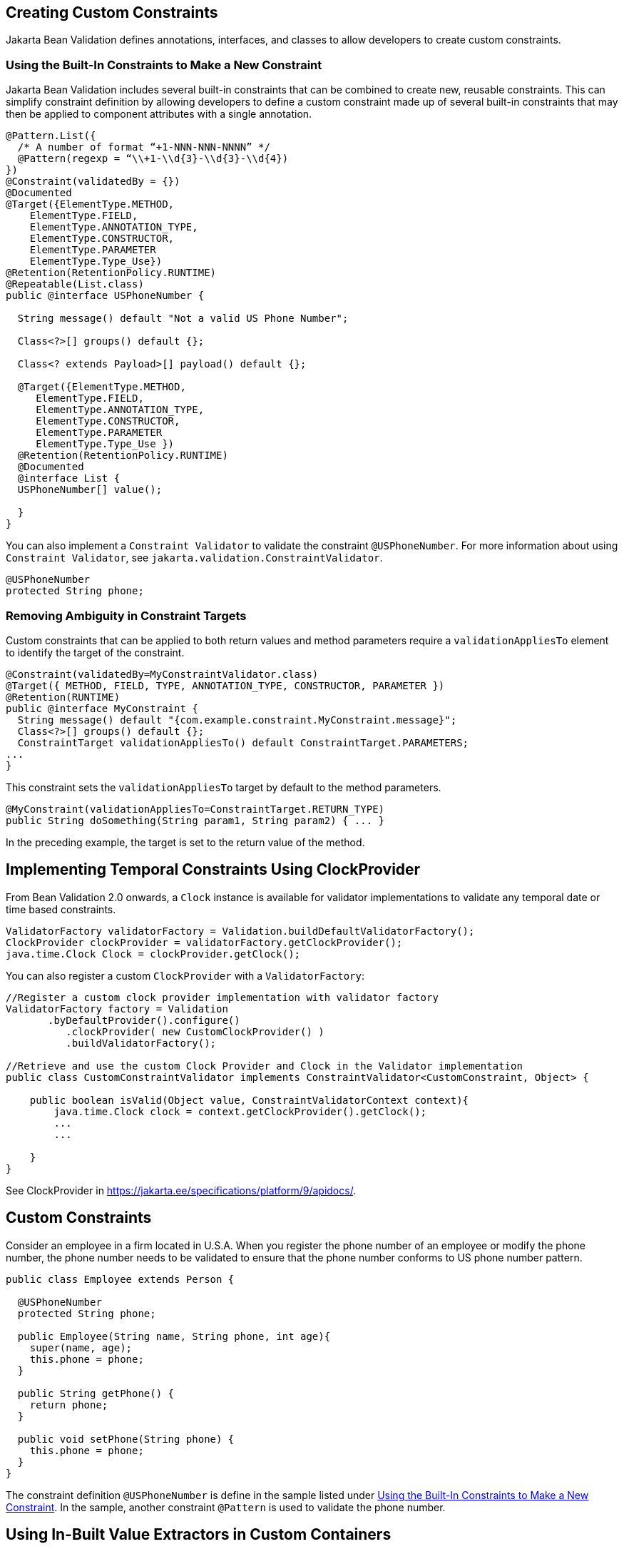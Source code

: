 == Creating Custom Constraints

Jakarta Bean Validation defines annotations, interfaces, and classes to allow developers to create custom constraints.

=== Using the Built-In Constraints to Make a New Constraint

Jakarta Bean Validation includes several built-in constraints that can be combined to create new, reusable constraints.
This can simplify constraint definition by allowing developers to define a custom constraint made up of several built-in constraints that may then be applied to component attributes with a single annotation.

[source,java]
----
@Pattern.List({
  /* A number of format “+1-NNN-NNN-NNNN” */
  @Pattern(regexp = “\\+1-\\d{3}-\\d{3}-\\d{4})
})
@Constraint(validatedBy = {})
@Documented
@Target({ElementType.METHOD,
    ElementType.FIELD,
    ElementType.ANNOTATION_TYPE,
    ElementType.CONSTRUCTOR,
    ElementType.PARAMETER
    ElementType.Type_Use})
@Retention(RetentionPolicy.RUNTIME)
@Repeatable(List.class)
public @interface USPhoneNumber {

  String message() default "Not a valid US Phone Number";

  Class<?>[] groups() default {};

  Class<? extends Payload>[] payload() default {};

  @Target({ElementType.METHOD,
     ElementType.FIELD,
     ElementType.ANNOTATION_TYPE,
     ElementType.CONSTRUCTOR,
     ElementType.PARAMETER
     ElementType.Type_Use })
  @Retention(RetentionPolicy.RUNTIME)
  @Documented
  @interface List {
  USPhoneNumber[] value();

  }
}
----

You can also implement a `Constraint Validator` to validate the constraint `@USPhoneNumber`.
For more information about using `Constraint Validator`, see `jakarta.validation.ConstraintValidator`.

[source,java]
----
@USPhoneNumber
protected String phone;
----

=== Removing Ambiguity in Constraint Targets

Custom constraints that can be applied to both return values and method parameters require a `validationAppliesTo` element to identify the target of the constraint.

[source,java]
----
@Constraint(validatedBy=MyConstraintValidator.class)
@Target({ METHOD, FIELD, TYPE, ANNOTATION_TYPE, CONSTRUCTOR, PARAMETER })
@Retention(RUNTIME)
public @interface MyConstraint {
  String message() default "{com.example.constraint.MyConstraint.message}";
  Class<?>[] groups() default {};
  ConstraintTarget validationAppliesTo() default ConstraintTarget.PARAMETERS;
...
}
----

This constraint sets the `validationAppliesTo` target by default to the method parameters.

[source,java]
----
@MyConstraint(validationAppliesTo=ConstraintTarget.RETURN_TYPE)
public String doSomething(String param1, String param2) { ... }
----

In the preceding example, the target is set to the return value of the method.

== Implementing Temporal Constraints Using ClockProvider

From Bean Validation 2.0 onwards, a `Clock` instance is available for validator implementations to validate any temporal date or time based constraints.

[source,java]
----
ValidatorFactory validatorFactory = Validation.buildDefaultValidatorFactory();
ClockProvider clockProvider = validatorFactory.getClockProvider();
java.time.Clock Clock = clockProvider.getClock();
----

You can also register a custom `ClockProvider` with a `ValidatorFactory`:

[source,java]
----
//Register a custom clock provider implementation with validator factory
ValidatorFactory factory = Validation
       .byDefaultProvider().configure()
          .clockProvider( new CustomClockProvider() )
          .buildValidatorFactory();

//Retrieve and use the custom Clock Provider and Clock in the Validator implementation
public class CustomConstraintValidator implements ConstraintValidator<CustomConstraint, Object> {

    public boolean isValid(Object value, ConstraintValidatorContext context){
        java.time.Clock clock = context.getClockProvider().getClock();
        ...
        ...

    }
}
----

See ClockProvider in https://jakarta.ee/specifications/platform/9/apidocs/[^].

== Custom Constraints

Consider an employee in a firm located in U.S.A.
When you register the phone number of an employee or modify the phone number, the phone number needs to be validated to ensure that the phone number conforms to US phone number pattern.

[source,java]
----
public class Employee extends Person {

  @USPhoneNumber
  protected String phone;

  public Employee(String name, String phone, int age){
    super(name, age);
    this.phone = phone;
  }

  public String getPhone() {
    return phone;
  }

  public void setPhone(String phone) {
    this.phone = phone;
  }
}
----

The constraint definition `@USPhoneNumber` is define in the sample listed under <<_using_the_built_in_constraints_to_make_a_new_constraint>>.
In the sample, another constraint `@Pattern` is used to validate the phone number.

== Using In-Built Value Extractors in Custom Containers

Cascading validation:: Bean Validation supports cascading validation for various entities.
You can specify `@Valid` on a member of the object that is validated to ensure that the member is also validated in a cascading fashion.
You can validate type arguments, for example, parameterized types and its members if the members have the specified `@Valid` annotation.

[source,java]
----
public class Department {
    private List<@Valid Employee> employeesList;
}
----

By specifying `@Valid` on a parameterized type, when an instance of `Department` is validated, all elements such as `Employee` in the `employeesList` are also validated.
In this example, each employee's "phone" is validated against the constraint `@USPhoneNumber`.

For more information see https://jakarta.ee/specifications/platform/9/apidocs/[^]

Value Extractor:: While validating the object or the object graph, it may be necessary to validate the constraints in the parameterized types of a container as well.
To validate the elements of the container, the validator must extract the values of these elements in the container.
For example, in order to validate the element values of `List` against one or more constraints such as `List<@NotOnVacation Employee>` or to apply cascading validation to `List<@Valid Employee>`, you need a value extractor for the container `List`.

Jakarta Bean validation provides in-built value extractors for most commonly used container types such as List, Iterable, and others.
However, it is also possible to implement and register value-extractor implementations for custom container types or override the in-built value-extractor implementations.

Consider a Statistics Calculator for a group of `Person` entity and `Employee` is one of the sub-type of the entity `Person`.

[source,java]
----
public class StatsCalculator<T extends Person> {

  /* Cascading validation as well as @NotNull constraint */
  private List<@NotNull @Valid T> members = new ArrayList<T>();


  public void addMember(T member) {
    members.add(member);
  }

  public boolean removeMember(T member) {
    return members.remove(member);
  }

  public int getAverageAge() {

    if (members.size() == 0)
      return 0;

    short sum = 0;
    for (T member : members) {
      if(member != null) {
        sum += member.getAge();
      }
    }
    return sum / members.size();
  }

  public int getOldest() {
    int oldest = -1;

    for (T member : members) {
      if(member != null) {
        if (member.getAge() > oldest) {
          oldest = member.getAge();
        }
      }
    }
    return oldest;
  }
}
----

When the `StatsCalculator` is validated, the "members" field is also validated.
The in-built value extractor for `List` is used to extract the values of `List` to validate the elements in `List`.
In the case of an employee based List, each "Employee" element is validated.
For example, an employee’s "phone" is validated using the `@USPhoneNumber` constraint.

In the following example, let us consider a `StatisticsPrinter` that prints the statistics or displays the statistics on screen.

[source,java]
----
public class StatisticsPrinter {
  private StatsCalculator<@Valid Employee> calculator;

  public StatisticsPrinter(StatsCalculator<Employee> statsCalculator){
    this.calculator = statsCalculator;
  }

  public void displayStatistics(){
    //Use StatsCalculator, get stats, format and display them.
  }

  public void printStatistics(){
    //Use StatsCalculator, get stats, format and print them.
  }
}
----

The container `StatisticsPrinter` uses `StatisticsCalculator`.
When `StatisticsPrinter` is validated, the `StatisticsCalculator` is also validated by using the cascading validation such as `@Valid` annotation.
However, in order to retrieve the values of `StatsCalculator` container type, a value extractor is required.
An implementation of `ValueExtractor` for `StatsCalculator` is as follows:

[source,java]
----
public class ExtractorForStatsCalculator implements ValueExtractor<StatsCalculator<@ExtractedValue ?>> {

  @Override
  public void extractValues(StatsCalculator<@ExtractedValue ?> statsCalculator,
      ValueReceiver valueReceiver) {
      /* Simple value retrieval is done here.
          It is possible to adapt or unwrap the value if required.*/
    valueReceiver.value("<extracted value>", statsCalculator);
  }
}
----

There are multiple mechanisms to register the `ValueExtractor` with Jakarta Bean Validation.
See, "`Registering ValueExtractor`" implementations section in the Jakarta Bean Validation specification https://jakarta.ee/specifications/bean-validation/3.0/[^].
One of the mechanisms is to register the value extractor with Jakarta Bean Validation Context.

[source,java]
----
ValidatorFactory validatorFactory = Validation
        .buildDefaultValidatorFactory();

    ValidatorContext context = validatorFactory.
        usingContext()
        .addValueExtractor(new ExtractorForStatsCalculator());


    Validator validator = context.getValidator();
----

Using this validator, `StatsisticsPrinter` is validated in the following sequence of operations:

. `StatisticsPrinter` is validated.

.. The members of `StatisticsPrinter` that need cascading validation are validated.

.. For container types, value extractor is determined. In the case of `StatsCalculator`, `ExtractorForStatsCalculator` is found and then values are retrieved for validation.

.. `StatsCalculator` and its members such as `List` are validated.

.. In-built `ValueExtractor` for `java.util.List` is used to retrieve the values of elements of the list and the validated.
In this case, Employee and the field "phone" that is annotated with `@USPhoneNumber` constraint is validated.
